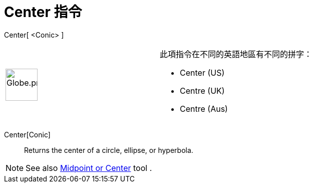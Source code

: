 = Center 指令
:page-en: commands/Center
ifdef::env-github[:imagesdir: /zh/modules/ROOT/assets/images]

Center[ <Conic> ]::

[width="100%",cols="50%,50%",]
|===
a|
image:64px-Globe.png[Globe.png,width=64,height=64]

a|
此項指令在不同的英語地區有不同的拼字：

* Center (US)
* Centre (UK)
* Centre (Aus)   

|===

Center[Conic]::
  Returns the center of a circle, ellipse, or hyperbola.

[NOTE]
====
See also xref:/s_index_php?title=Midpoint_or_Center_Tool_action=edit_redlink=1.adoc[Midpoint or Center] tool .

====
